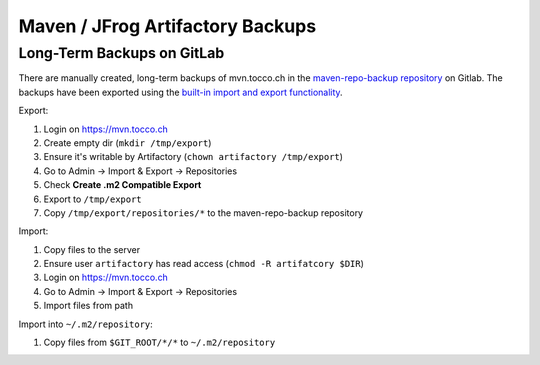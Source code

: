 Maven / JFrog Artifactory Backups
=================================

.. todo::

   Mention and link still-to-write VM backups document.

Long-Term Backups on GitLab
---------------------------

There are manually created, long-term backups of mvn.tocco.ch in the `maven-repo-backup repository`_ on Gitlab. The
backups have been exported using the `built-in import and export functionality`_.

Export:

#. Login on https://mvn.tocco.ch
#. Create empty dir (``mkdir /tmp/export``)
#. Ensure it's writable by Artifactory (``chown artifactory /tmp/export``)
#. Go to Admin → Import & Export → Repositories
#. Check **Create .m2 Compatible Export**
#. Export to ``/tmp/export``
#. Copy ``/tmp/export/repositories/*`` to the maven-repo-backup repository

Import:

#. Copy files to the server
#. Ensure user ``artifactory`` has read access (``chmod -R artifatcory $DIR``)
#. Login on https://mvn.tocco.ch
#. Go to Admin → Import & Export → Repositories
#. Import files from path

Import into ``~/.m2/repository``:

#. Copy files from ``$GIT_ROOT/*/*`` to ``~/.m2/repository``

.. _maven-repo-backup repository: https://gitlab.com/toccoag/maven-repo-backup
.. _built-in import and export functionality: https://www.jfrog.com/confluence/display/RTF/Importing+and+Exporting#ImportingandExporting-RepositoriesImportandExport
